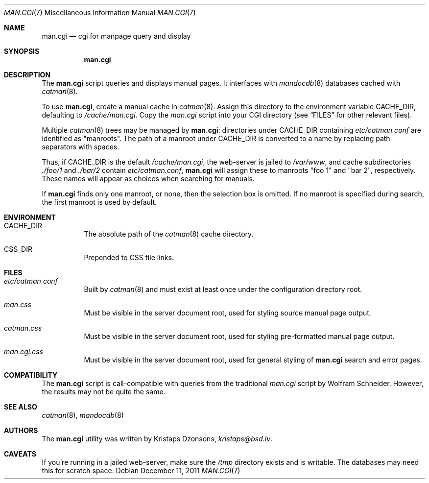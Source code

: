 .Dd $Mdocdate: December 11 2011 $
.Dt MAN.CGI 7
.Os
.Sh NAME
.Nm man.cgi
.Nd cgi for manpage query and display
.Sh SYNOPSIS
.Nm
.Sh DESCRIPTION
The
.Nm
script queries and displays manual pages.
It interfaces with
.Xr mandocdb 8
databases cached with
.Xr catman 8 .
.Pp
To use
.Nm ,
create a manual cache in
.Xr catman 8 .
Assign this directory to the environment variable
.Ev CACHE_DIR ,
defaulting to
.Pa /cache/man.cgi .
Copy the
.Pa man.cgi
script into your CGI directory (see
.Sx FILES
for other relevant files).
.Pp
Multiple
.Xr catman 8
trees may be managed by
.Nm :
directories under
.Ev CACHE_DIR
containing
.Pa etc/catman.conf
are identified as
.Qq manroots .
The path of a manroot under
.Ev CACHE_DIR
is converted to a name by replacing path separators with spaces.
.Pp
Thus, if
.Ev CACHE_DIR
is the default
.Pa /cache/man.cgi ,
the web-server is jailed to
.Pa /var/www ,
and cache subdirectories
.Pa ./foo/1
and
.Pa ./bar/2
contain
.Pa etc/catman.conf ,
.Nm
will assign these to manroots
.Qq foo 1
and
.Qq bar 2 ,
respectively.
These names will appear as choices when searching for manuals.
.Pp
If
.Nm
finds only one manroot, or none, then the selection box is omitted.
If no manroot is specified during search, the first manroot is used by
default.
.Sh ENVIRONMENT
.Bl -tag -width Ds
.It Ev CACHE_DIR
The absolute path of the
.Xr catman 8
cache directory.
.It Ev CSS_DIR
Prepended to CSS file links.
.El
.Sh FILES
.Bl -tag -width Ds
.It Pa etc/catman.conf
Built by
.Xr catman 8
and must exist at least once under the configuration directory root.
.It Pa man.css
Must be visible in the server document root, used for styling source
manual page output.
.It Pa catman.css
Must be visible in the server document root, used for styling
pre-formatted manual page output.
.It Pa man.cgi.css
Must be visible in the server document root, used for general styling of
.Nm
search and error pages.
.El
.Sh COMPATIBILITY
The
.Nm
script is call-compatible with queries from the traditional
.Pa man.cgi
script by Wolfram Schneider.
However, the results may not be quite the same.
.Sh SEE ALSO
.Xr catman 8 ,
.Xr mandocdb 8
.Sh AUTHORS
The
.Nm
utility was written by
.An Kristaps Dzonsons ,
.Mt kristaps@bsd.lv .
.Sh CAVEATS
If you're running in a jailed web-server, make sure the
.Pa /tmp
directory exists and is writable.
The databases may need this for scratch space.
